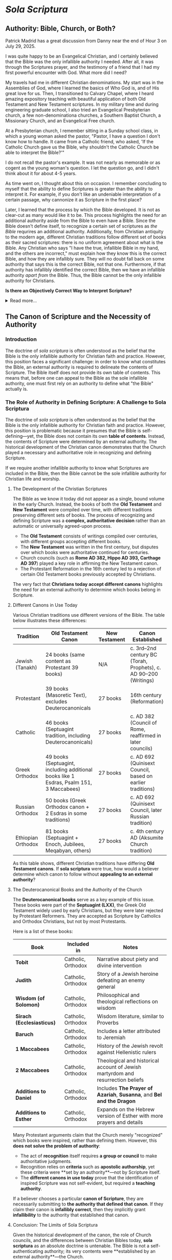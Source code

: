 # -*- coding: utf-8 -*-
# -*- mode: org -*-

#+startup: overview indent

* /Sola Scriptura/
:properties:
:custom_id: solascriptura
:end:

** Authority: Bible, Church, or Both?

#+begin_center
Patrick Madrid has a great discussion from Danny near the end of Hour 3 on July
29, 2025.
#+end_center

I was quite happy to be an Evangelical Christian, and I certainly believed that
the Bible was the only infallible authority I needed. After all, it was through
the Scriptures prayer, and the testimony of a friend that I had my first
powerful encounter with God. What more did I need?

My travels had me in different Christian denominations. My start was in the
Assemblies of God, where I learned the basics of Who God is, and of His great
love for us. Then, I transitioned to Calvary Chapel, where I heard amazing
expository teaching with beautiful application of both Old Testament and New
Testament scriptures. In my military time and during engineering graduate
school, I also tried an Evangelical Presbyterian church, a few non-denominationa
churches, a Southern Baptist Church, a Missionary Church, and an Evangelical
Free church.

At a Presbyterian church, I remember sitting in a Sunday school class, in which
a young woman asked the pastor, "Pastor, I have a question I don't know how to
handle. It came from a Catholic friend, who asked, 'If the Catholic Church gave
us the Bible, why shouldn't the Catholic Church be able to interpret the
Bible?'"

I do not recall the pastor's example. It was not nearly as memorable or as
cogent as the young woman's question. I let the question go, and I didn't think
about it for about 4-5 years.

As time went on, I thought about this on occasion. I remember concluding to
myself that the ability to define Scriptures is greater than the ability to
interpret it. For example, if you don't like an undeniable interpretation of a
certain passage, why cannonize it as Scripture in the first place?

Later, I learned that the process by which the Bible developed. It is not as
clear-cut as many would like it to be. This process highlights the need for an
additional authority aside from the Bible to even have a Bible. Since the Bible
doesn't define itself, to recognize a certain set of scriptures as /the Bible/
requrires an additional authority. Additionally, from Christian antiquity to the
modern age, different Christian traditions follow different set of books as
their sacred scriptures: there is no uniform agreement about what is the
Bible. Any Christian who says "I have the true, infallible Bible in my hand, and
the others are incorrect," must explain how they know this is the correct Bible,
and how they are infallibly sure. They will no doubt fall back on some authority
that says this is the correct Bible, not that one. Furthermore, if that
authority has infallibly identified the correct Bible, then we have an
infallible authority /apart from/ the Bible. Thus, the Bible cannot be the only
infallible authority for Christians.

#+begin_info
*Is there an Objectively Correct Way to Interpret Scripture?*

#+html: <details>

#+html: <summary>Read more...</summary>

Under /sola scriptura/, when two individuals disagree on the interpretation of
Scripture, there is no objective way to determine whose interpretation is
correct. This is highlighted by the following exchange/discussion:

#+html: <iframe width="560" height="315" src="https://www.youtube.com/embed/QR_cz8mVGnU?si=Js8uSPs6f_04-UkU" title="YouTube video player" frameborder="0" allow="accelerometer; autoplay; clipboard-write; encrypted-media; gyroscope; picture-in-picture; web-share" referrerpolicy="strict-origin-when-cross-origin" allowfullscreen></iframe>

Cliff Knechtle did not leave the questioner or the audience an objective way to
determine who is right and who is wrong. It is up to each individual's
interpretation, and each party to the dispute had better hope that he has
listened correctly to the Holy Spirit. Additionally, by the principle of
non-contradiction, we can know that in a dispute when proposed views are
contradictory or mutally exclusive, both sides cannot be correct.

This is a major weakness in /sola scriptura/ that can be addressed if not just
Scripture alone, but also the other authorities--the magisterial (teaching)
authority of the Church and Her Tradition--can be brought in to adjudicate.

When we are no longer bound by /sola scriptura/, we have other authorities and
other tools, which also include natural law, to guide us into all truth in an
objective manner.

#+html: </details>
#+end_info

** The Canon of Scripture and the Necessity of Authority

*** Introduction

The doctrine of /sola scriptura/ is often understood as the belief that the
Bible is the only infallible authority for Christian faith and
practice. However, this position faces a significant challenge: in order to know
what constitutes the Bible, an external authority is required to delineate the
contents of Scripture. The Bible itself does not provide its own table of
contents. This means that, before one can appeal to the Bible as the sole
infallible authority, one must first rely on an authority to define what "the
Bible" actually is. 

*** The Role of Authority in Defining Scripture: A Challenge to Sola Scriptura

The doctrine of /sola scriptura/ is often understood as the belief that the
Bible is the only infallible authority for Christian faith and
practice. However, this position is problematic because it presumes that the
Bible is self-defining—yet, the Bible does not contain its own *table of
contents*. Instead, the contents of Scripture were determined by an external
authority. The historical development of the Christian canon demonstrates that
the Church played a necessary and authoritative role in recognizing and defining
Scripture.

If we require another infallible authority to know what Scriptures are included
in the Bible, then the Bible cannot be the sole infallible authority for
Christian life and worship.

**** The Development of the Christian Scriptures

The Bible as we know it today did not appear as a single, bound volume in the
early Church. Instead, the books of both the **Old Testament** and **New
Testament** were compiled over time, with different traditions preserving
different sets of books. The process of recognizing and defining Scripture was a
**complex, authoritative decision** rather than an automatic or universally
agreed-upon process. 

- The **Old Testament** consists of writings compiled over centuries, with
  different groups accepting different books. 
- The **New Testament** was written in the first century, but disputes over
  which books were authoritative continued for centuries. 
- Church councils (such as **Rome AD 382, Hippo AD 393, Carthage AD 397**)
  played a key role in affirming the New Testament canon. 
- The Protestant Reformation in the 16th century led to a rejection of certain
  Old Testament books previously accepted by Christians. 

The very fact that **Christians today accept different canons** highlights the need for an external authority to determine which books belong in Scripture.

**** Different Canons in Use Today

Various Christian traditions use different versions of the Bible. The table
below illustrates these differences: 

#+BEGIN_TABLE
| Tradition          | Old Testament Canon                                                                     | New Testament | Canon Established                                                |
|--------------------+-----------------------------------------------------------------------------------------+---------------+------------------------------------------------------------------|
| Jewish (Tanakh)    | 24 books (same content as Protestant 39 books)                                          | N/A           | c. 3rd–2nd century BC (Torah, Prophets), c. AD 90–200 (Writings) |
| Protestant         | 39 books (Masoretic Text), excludes Deuterocanonicals                                   | 27 books      | 16th century (Reformation)                                       |
| Catholic           | 46 books (Septuagint tradition, including Deuterocanonicals)                            | 27 books      | c. AD 382 (Council of Rome, reaffirmed in later councils)        |
| Greek Orthodox     | 49 books (Septuagint, including additional books like 1 Esdras, Psalm 151, 3 Maccabees) | 27 books      | c. AD 692 (Quinisext Council, based on earlier traditions)       |
| Russian Orthodox   | 50 books (Greek Orthodox canon + 2 Esdras in some traditions)                           | 27 books      | c. AD 692 (Quinisext Council, later Russian tradition)           |
| Ethiopian Orthodox | 81 books (Septuagint + Enoch, Jubilees, Meqabyan, others)                               | 27 books      | c. 4th century AD (Aksumite Church tradition)                    |
#+END_TABLE

As this table shows, different Christian traditions have differing **Old
Testament canons**. If *sola scriptura* were true, how would a believer
determine which canon to follow without **appealing to an external authority**? 

**** The Deuterocanonical Books and the Authority of the Church

The **Deuterocanonical books** serve as a key example of this issue. These books
were part of the **Septuagint (LXX)**, the Greek Old Testament widely used by
early Christians, but they were later rejected by Protestant Reformers. They are
accepted as Scripture by Catholics and Orthodox Christians, but not by most
Protestants. 

Here is a list of these books:

#+BEGIN_TABLE
| Book                      | Included in        | Notes                                                                           |
|---------------------------+--------------------+---------------------------------------------------------------------------------|
| *Tobit*                   | Catholic, Orthodox | Narrative about piety and divine intervention                                   |
| *Judith*                  | Catholic, Orthodox | Story of a Jewish heroine defeating an enemy general                            |
| *Wisdom (of Solomon)*     | Catholic, Orthodox | Philosophical and theological reflections on wisdom                             |
| *Sirach (Ecclesiasticus)* | Catholic, Orthodox | Wisdom literature, similar to Proverbs                                          |
| *Baruch*                  | Catholic, Orthodox | Includes a letter attributed to Jeremiah                                        |
| *1 Maccabees*             | Catholic, Orthodox | History of the Jewish revolt against Hellenistic rulers                         |
| *2 Maccabees*             | Catholic, Orthodox | Theological and historical account of Jewish martyrdom and resurrection beliefs |
| *Additions to Daniel*     | Catholic, Orthodox | Includes *The Prayer of Azariah*, *Susanna*, and *Bel and the Dragon*           |
| *Additions to Esther*     | Catholic, Orthodox | Expands on the Hebrew version of Esther with more prayers and details           |
#+END_TABLE

Many Protestant arguments claim that the Church merely "recognized" which books
were inspired, rather than defining them. However, this **does not solve the
problem of authority**: 
- The act of *recognition* itself requires **a group or council** to make
  authoritative judgments. 
- Recognition relies on *criteria* such as **apostolic authorship**, yet these
  criteria were **set by an authority**—not by Scripture itself. 
- The **different canons in use today** prove that the identification of inspired Scripture was not self-evident, but required a **teaching authority**.

If a believer chooses a particular **canon of Scripture**, they are necessarily
submitting to **the authority that defined that canon**. If they claim their
canon is **infallibly correct**, then they implicitly grant **infallibility** to
the authority that established that canon. 

**** Conclusion: The Limits of Sola Scriptura

Given the historical development of the canon, the role of Church councils, and
the differences between Christian Bibles today, *sola scriptura* as an absolute
doctrine is untenable. The Bible is not a self-authenticating authority; its
very contents were **established by an external authority**—the Church. 

This means that:
1. The **canon of Scripture itself** is an extra-biblical tradition.
2. The process of **recognizing** Scripture requires an authority outside of
   Scripture. 
3. The differences in **Christian canons** today prove that an **authoritative
   Church** is necessary to define Scripture. 

Thus, the claim that "the Bible alone is the only infallible authority" is
self-defeating. Without an infallible Church to define what belongs in the
Bible, one cannot even know **which Bible** to follow. The **authority of the
Church** is inescapable in the formation, recognition, and interpretation of
Scripture. 

** The Development of the Christian Scriptures - More Details

*** The Old Testament Canon

The Christian Old Testament originates from the Hebrew Scriptures, but its
structure, order, and content vary among different Christian traditions. 

**** Jewish Scriptures and Canonization

- The Torah (Pentateuch) was likely compiled between the 10th and 5th centuries
  BC.
- The Septuagint (LXX), a Greek translation of the Hebrew Scriptures (3rd–1st
  century BC), included books not found in the later Jewish Masoretic Text
  (e.g., Tobit, Judith, Wisdom, Sirach, Baruch, 1–2 Maccabees, additional
  sections in Esther and Daniel).
- Jewish canonization (c. AD 90–200) led to the rejection of these additional
  books, favoring the Hebrew texts.

**** Christian Adoption of the Old Testament

- Early Christians largely used the Septuagint.
- Some Church Fathers (e.g., Origen, Augustine) accepted the Deuterocanonical
  books, while others (e.g., Jerome) preferred the Hebrew canon.
- The Council of Trent (1546) reaffirmed the Catholic canon, including the
  Deuterocanonical books, while Protestants rejected them.

***** The Deuterocanonical Books

The **Deuterocanonical books** are books included in the Old Testament by the
Catholic, Eastern Orthodox, and some Oriental Orthodox churches but excluded
from the Jewish **Tanakh** and most Protestant Bibles. These books are
considered canonical by these churches but are referred to as **Apocrypha** by
most Protestant traditions. 

***** List of Deuterocanonical Books

Here are the books classified as Deuterocanonical:

#+BEGIN_TABLE
| Book                      | Included in                | Notes |
|---------------------------|---------------------------|------------------------------------------------|
| *Tobit*                   | Catholic, Orthodox         | Narrative about piety and divine intervention |
| *Judith*                  | Catholic, Orthodox         | Story of a Jewish heroine defeating an enemy general |
| *Wisdom (of Solomon)*     | Catholic, Orthodox         | Philosophical and theological reflections on wisdom |
| *Sirach (Ecclesiasticus)* | Catholic, Orthodox         | Wisdom literature, similar to Proverbs |
| *Baruch*                  | Catholic, Orthodox         | Includes a letter attributed to Jeremiah |
| *1 Maccabees*             | Catholic, Orthodox         | History of the Jewish revolt against Hellenistic rulers |
| *2 Maccabees*             | Catholic, Orthodox         | Theological and historical account of Jewish martyrdom and resurrection beliefs |
| *Additions to Daniel*     | Catholic, Orthodox         | Includes *The Prayer of Azariah*, *Susanna*, and *Bel and the Dragon* |
| *Additions to Esther*     | Catholic, Orthodox         | Expands on the Hebrew version of Esther with more prayers and details |
#+END_TABLE

***** Additional Books in the Orthodox Canon

Eastern Orthodox and Oriental Orthodox traditions accept additional books beyond the Catholic Deuterocanonical books:

- *1 Esdras* (Greek Orthodox, Russian Orthodox) – Alternative version of Ezra
- *3 Maccabees* (Greek Orthodox, Russian Orthodox) – A different historical account from 1 & 2 Maccabees
- *Psalm 151* (Greek Orthodox, Russian Orthodox) – An additional psalm attributed to David
- *2 Esdras (sometimes called 4 Esdras)* (Russian Orthodox in some traditions) – Apocalyptic and prophetic work
- *Prayer of Manasseh* (Greek Orthodox, Russian Orthodox) – A penitential prayer of King Manasseh

***** Unique to Ethiopian Orthodox Canon

The Ethiopian Orthodox Church has the **widest** biblical canon, including all the above books plus additional writings such as:

- *Enoch (1 Enoch)* – An ancient Jewish apocalyptic text, quoted in the New Testament (Jude 14-15)
- *Jubilees* – Retelling of Genesis with additional details
- *Meqabyan (1, 2, and 3 Maccabees in Ethiopian tradition)* – Different from the Greek Maccabees
- *Testament of Abraham, Testament of Isaac, Testament of Jacob* – Additional patriarchal writings

***** Why Are These Books Controversial?

- **Jewish View**: The Hebrew Bible (**Tanakh**) does not include these
  books. They were mostly written in **Greek**, not Hebrew, and were excluded
  from the **Rabbinic canon** (finalized around AD 90–200).
- **Protestant View**: The **Reformation** (16th century) removed the
  Deuterocanonical books from the Old Testament, following the **Jewish canon**
  rather than the **Septuagint (LXX)**, which was the Old Testament used by
  early Christians. Martin Luther and later Reformers considered them useful but
  not divinely inspired. 
- **Catholic & Orthodox View**: The early Church used the **Septuagint (LXX)**,
  a Greek translation of the Old Testament, which included these books. Church
  councils (such as **Rome AD 382, Hippo AD 393, Carthage AD 397**) affirmed
  their use. The **Council of Trent (AD 1546)** formally declared them
  **canonical** for the Catholic Church in response to Protestant rejection. 


*** The New Testament Canon

**** Formation of the New Testament
- Apostolic writings (AD 50–100) were gradually collected and recognized. 
- By AD 150, the four Gospels, Acts, and Paul’s letters were widely accepted.
- Athanasius' Festal Letter (AD 367) listed the 27 books of the New Testament.
- The Councils of Hippo (AD 393) and Carthage (AD 397, 419) reaffirmed the
  canon.
- The Orthodox Church accepted a similar canon but took longer to formalize it.
**** Middle Ages and Reformation
- The canon remained stable in Catholic and Orthodox traditions.
- The Protestant Reformation led to the rejection of the Deuterocanonical books.

*** Differences in Biblical Canons Today
From Christian antiquity to the modern day, there has been no uniform agreement
on what is the correct list of Scriptures. The following table higlights this
fact:

#+BEGIN_TABLE
| Tradition           | Old Testament                                         | New Testament | Canon Established       |
|--------------------|-----------------------------------------------------|--------------|-----------------------|
| Jewish (Tanakh)    | 24 books (same content as Protestant 39 books)       | N/A          | c. 3rd–2nd century BC (Torah, Prophets), c. AD 90–200 (Writings) |
| Protestant        | 39 books (Masoretic Text), rejects Deuterocanonicals  | 27 books     | 16th century (Reformation) |
| Catholic         | 46 books (Septuagint + Deuterocanonicals)              | 27 books     | c. AD 382 (Council of Rome, reaffirmed in later councils) |
| Greek Orthodox   | 49 books (adds 1 Esdras, Psalm 151, 3 Maccabees)       | 27 books     | c. AD 692 (Quinisext Council, based on earlier traditions) |
| Russian Orthodox | 50 books (adds 2 Esdras in some traditions)            | 27 books     | c. AD 692 (Quinisext Council, later Russian tradition) |
| Ethiopian Orthodox | 81 books (adds Enoch, Jubilees, Meqabyan, others)    | 27 books     | c. 4th century AD (Aksumite Church tradition) |
#+END_TABLE

This table gives us several interesting insights:
1. The New Testament writers, writing within 50 AD - 100 AD, used and quoted
   from the Septuagint, which includes the texts later rejected in the
   development of the Tanakh (90 AD - 200 AD)

*** The Problem for Sola Scriptura

Given these historical realities, =sola scriptura= faces a serious problem: if
the Bible is the only infallible authority, how does one determine what
constitutes "the Bible" without appealing to an external authority? 

**** 1. The Necessity of an External Authority

Without the Church's authority, one would have no objective way to know which books belong in the canon.

The early Church played a central role in collecting, preserving, and recognizing inspired writings.

**** 2. The "Recognition" Argument Does Not Solve the Issue

Some argue that the Church does not define Scripture but merely recognizes inspired writings.

However, recognition itself is an act of authority: it either relies on a group (e.g., bishops, Jewish scholars) or on a test (e.g., apostolic authorship).

If a test is used, then we depend on the authority of those who established that test.

**** 3. The Existence of Differing Canons Highlights the Problem

If the Bible were self-evident in its contents, there would be no dispute over which books belong.

Yet, various Christian traditions hold different canons, meaning believers submit to an external authority in choosing the "correct" canon.

**** 4. The Infallibility Problem

If a believer holds that their canon is infallibly correct, then the authority that defined that canon must also be infallible.

This contradicts the claim that the Bible alone is the only infallible authority.

Conclusion

The doctrine of =sola scriptura=, understood as the Bible being the sole infallible authority, is self-refuting. The very act of defining the Bible's contents requires an external authority. Since different Christian traditions accept different canons, the believer must ultimately submit to an authority beyond Scripture to determine what counts as Scripture in the first place. Thus, the role of the Church in establishing and identifying the Scriptures is indispensable, demonstrating that an authoritative, living tradition is necessary alongside the written Word of God.


** The development of the Christian Scriptures                   :noexport:

*** The New Testament
The process of defining the *New Testament canon* was gradual and developed over
the first few centuries of Christianity. It was shaped by apostolic tradition,
theological debates, and the need for authoritative texts in the face of
heresies. Here’s a historical overview:

**** 1st Century: Apostolic Writings and Oral Tradition
- The earliest Christians relied on **oral teachings** of Jesus and the apostles.
- Paul’s **letters (epistles)** were among the first Christian writings (c. 50–65 AD) and were circulated among churches.
- The **Gospels** (Matthew, Mark, Luke, and John) were written between **c. 60–100 AD**, recording Jesus’ life, teachings, death, and resurrection.
- Other writings, like Acts, Revelation, and the Catholic Epistles (e.g., 1 Peter, James), were also composed.

**** 2nd Century: Use in Worship & Early Lists
- Different Christian communities used different collections of texts in their **liturgies** and teaching.
- Heresies like **Marcionism** (which rejected the Old Testament and only accepted parts of Luke and Paul’s letters) forced the Church to define an authoritative canon.
- The **Muratorian Fragment** (c. 170 AD) is the earliest known list of New Testament books, closely resembling today’s canon but excluding some (e.g., Hebrews, James) and including others (e.g., Shepherd of Hermas).
- Church Fathers like **Irenaeus of Lyons** (c. 180 AD) affirmed the four Gospels as authoritative.

**** 3rd Century: Growing Consensus & Use in Theology
- Theologians like **Origen of Alexandria** (c. 200–250 AD) discussed which books were universally accepted (**homologoumena**) and which were disputed (**antilegomena**).
- By this time, most churches agreed on the core books (the four Gospels, Acts, Paul’s letters), though some debated Hebrews, James, 2 Peter, 2–3 John, Jude, and Revelation.

**** 4th Century: Official Canonization
- **Diocletian’s persecution (303 AD)** led to the destruction of Christian books, prompting a clearer distinction between canonical and non-canonical texts.
- **Eusebius of Caesarea (c. 325 AD)** categorized books into “accepted,” “disputed,” and “rejected” in his *Church History*.
- **Athanasius’ Easter Letter (367 AD)** was the first document to list all **27 books** of the New Testament as we have them today.
- **Councils of Hippo (393 AD) and Carthage (397 & 419 AD)**, under St. Augustine’s influence, affirmed this canon for the Western Church.
- **Pope Innocent I (405 AD)** confirmed this list in a letter to the Bishop of Toulouse.

**** 5th Century and Beyond: Universal Acceptance
- By the late 5th century, the **27-book canon** was broadly accepted in both the Eastern and Western Churches.
- The canon was reaffirmed in later councils, such as the **Council of Trent (1546 AD)** in response to the Protestant Reformation.

**** Conclusion
The New Testament canon emerged through a **process of discernment**, guided by apostolic authority, widespread usage in the Church, and theological necessity. While there were debates, the Church ultimately recognized the 27 books that best preserved **apostolic teaching, doctrinal consistency, and liturgical use**.


** The Doctrine of /Sola Scriptura/                               :noexport:
The /sola scriptura/ dogma is a challenging topic to discuss. Many Protestant
denominations hold to some form of /sola scriptura/, and indeed, there are many
varied forms of it. Still other denominations hold to /prima scriptura/.

/Sola scriptura/ is difficult to discuss because there are many different ways
in which its supporters understand it. Literally, /sola scriptura/ means "by
the scriptures alone," or "from the scriptures alone." Here, /sola/ is the
[[https://classics.osu.edu/Undergraduate-Studies/Latin-Program/Grammar/Cases/ablative-case-latin][ablative case]] of /solus/, meaning that something is derived from the Scriptures.


*** Martin Luther's Conception of /Sola Scriptura/

[[https://www.ncregister.com/blog/dave-armstrong-how-martin-luther-originated-sola-scriptura][How Martin Luther Invented Sola Scriptura]], National Catholic Register.

Chapter 1, paragraph VI of [[https://www.freepresbyterian.org/wcf-1/][the Westminster Confession of Faith (1646)]] reads:
#+begin_quote
The whole counsel of God concerning all things necessary for His own glory,
man’s salvation, faith and life, is either expressly set down in Scripture, or
by good and necessary consequence may be deduced from Scripture: unto which
nothing at any time is to be added, whether by new revelations of the Spirit, or
traditions of men.
#+end_quote


** History of the Scriptures                                      :noexport:

*** The Council of Rome (A.D. 382)

*** The Council of Hippo (A.D. 393)
 
*** The Council of Carthage (A.D. 397)

*** Pope Innocent I (A.D. 405)

*** The Council of Carthage (A.D. 419)

*** Council of Florence

*** Council of Trent 


** Links

*** General Pointer to Called to Communion                       :noexport:
This is an attempt to 
#+begin_export html
<iframe width="560" height="315" src="https://www.youtube.com/embed/Ed_5G3n58Eo?si=hnj7Rdm_wblk5pAk&amp;start=101" title="YouTube video player" frameborder="0" allow="accelerometer; autoplay; clipboard-write; encrypted-media; gyroscope; picture-in-picture; web-share" referrerpolicy="strict-origin-when-cross-origin" allowfullscreen></iframe>
#+end_export

*** Does Everything Have to be in the Bible for us to Believe it?



*** The Scriptures and the Role of the Early Church

Jimmy Akin discusses Wesley Huff's presentation on the Old Testament.
#+begin_export html
<iframe width="560" height="315" src="https://www.youtube.com/embed/_YOjaOgtQ0U?si=o8icGEFKjT-Y4B6e" title="YouTube video player" frameborder="0" allow="accelerometer; autoplay; clipboard-write; encrypted-media; gyroscope; picture-in-picture; web-share" referrerpolicy="strict-origin-when-cross-origin" allowfullscreen></iframe>
#+end_export


#+begin_export html
<iframe width="560" height="315" src="https://www.youtube.com/embed/Ivr0uTZeTLM?si=EjDJbPEjFklMZ-Kz" title="YouTube video player" frameborder="0" allow="accelerometer; autoplay; clipboard-write; encrypted-media; gyroscope; picture-in-picture; web-share" referrerpolicy="strict-origin-when-cross-origin" allowfullscreen></iframe>
#+end_export

Dr. John Bergsma, a former Dutch Calvinist pastor, discuss when he came to
recognize that /sola scriptura/ was impossible. 
#+begin_export html
<iframe width="560" height="315" src="https://www.youtube.com/embed/hhCTVosTWOk?si=Emf8L2HkG7n9RFXe" title="YouTube video player" frameborder="0" allow="accelerometer; autoplay; clipboard-write; encrypted-media; gyroscope; picture-in-picture; web-share" referrerpolicy="strict-origin-when-cross-origin" allowfullscreen></iframe>
#+end_export


Dr. David Anders, Reformed Protestant turned Catholic ([[https://chnetwork.org/story/a-protestant-historian-discovers-the-catholic-church-conversion-story-of-a-david-anders-ph-d/][testimony]]) discusses the
historical context of the Protestant Reformation. Luther's reformation was an
outgrowth of prior movements in the Catholic Church. Lutheran ideas landed in
the laity in a way that was different from the way he intended.
#+begin_export html
<iframe width="560" height="315" src="https://www.youtube.com/embed/X_bWIfP6ERE?si=AqXgWPzaIKR32JPb&amp;start=1235" title="YouTube video player" frameborder="0" allow="accelerometer; autoplay; clipboard-write; encrypted-media; gyroscope; picture-in-picture; web-share" referrerpolicy="strict-origin-when-cross-origin" allowfullscreen></iframe>
#+end_export

*** Does the Bible Interpret Itself?

Dr. Anders addresses a call about whether the Bible interprets itself.

#+html: <iframe width="560" height="315" src="https://www.youtube.com/embed/eRDhh0dJOPs?si=m8YvGdlc0pVFvdJL&amp;start=999" title="YouTube video player" frameborder="0" allow="accelerometer; autoplay; clipboard-write; encrypted-media; gyroscope; picture-in-picture; web-share" referrerpolicy="strict-origin-when-cross-origin" allowfullscreen></iframe>

